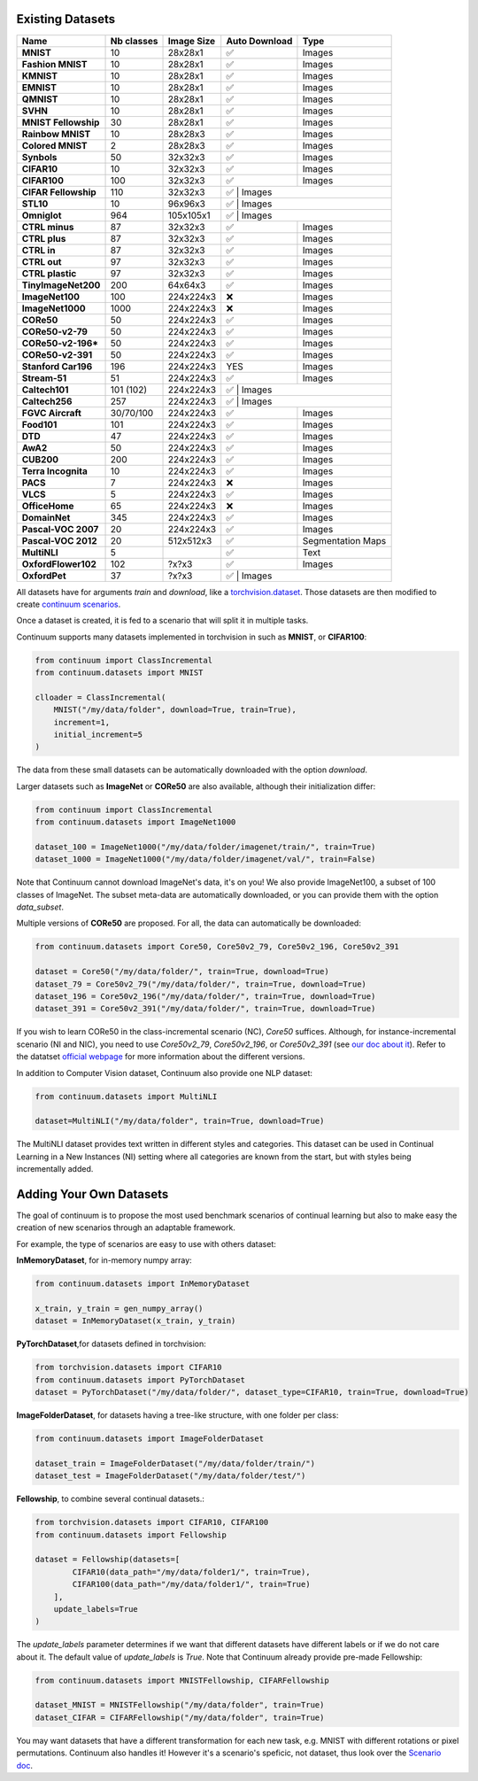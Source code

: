 Existing Datasets
-----------------

+----------------------+------------+------------+---------------+-------------------+
|Name                  | Nb classes | Image Size | Auto Download | Type              |
+======================+============+============+===============+===================+
| **MNIST**            | 10         | 28x28x1    | ✅            | Images            |
+----------------------+------------+------------+---------------+-------------------+
| **Fashion MNIST**    | 10         | 28x28x1    | ✅            | Images            |
+----------------------+------------+------------+---------------+-------------------+
| **KMNIST**           | 10         | 28x28x1    | ✅            | Images            |
+----------------------+------------+------------+---------------+-------------------+
| **EMNIST**           | 10         | 28x28x1    | ✅            | Images            |
+----------------------+------------+------------+---------------+-------------------+
| **QMNIST**           | 10         | 28x28x1    | ✅            | Images            |
+----------------------+------------+------------+---------------+-------------------+
| **SVHN**             | 10         | 28x28x1    | ✅            | Images            |
+----------------------+------------+------------+---------------+-------------------+
| **MNIST Fellowship** | 30         | 28x28x1    | ✅            | Images            |
+----------------------+------------+------------+---------------+-------------------+
| **Rainbow MNIST**    | 10         | 28x28x3    | ✅            | Images            |
+----------------------+------------+------------+---------------+-------------------+
| **Colored MNIST**    | 2          | 28x28x3    | ✅            | Images            |
+----------------------+------------+------------+---------------+-------------------+
| **Synbols**          | 50         | 32x32x3    | ✅            | Images            |
+----------------------+------------+------------+---------------+-------------------+
| **CIFAR10**          | 10         | 32x32x3    | ✅            | Images            |
+----------------------+------------+------------+---------------+-------------------+
| **CIFAR100**         | 100        | 32x32x3    | ✅            | Images            |
+----------------------+------------+------------+---------------+-------------------+
| **CIFAR Fellowship** | 110        | 32x32x3    | ✅            | Images            |
+----------------------+------------+------------+--------------------+--------------+
| **STL10**            | 10         | 96x96x3    | ✅            | Images            |
+----------------------+------------+------------+--------------------+--------------+
| **Omniglot**         | 964        | 105x105x1  | ✅            | Images            |
+----------------------+------------+------------+---------------+-------------------+
| **CTRL minus**       | 87         | 32x32x3    | ✅            | Images            |
+----------------------+------------+------------+---------------+-------------------+
| **CTRL plus**        | 87         | 32x32x3    | ✅            | Images            |
+----------------------+------------+------------+---------------+-------------------+
| **CTRL in**          | 87         | 32x32x3    | ✅            | Images            |
+----------------------+------------+------------+---------------+-------------------+
| **CTRL out**         | 97         | 32x32x3    | ✅            | Images            |
+----------------------+------------+------------+---------------+-------------------+
| **CTRL plastic**     | 97         | 32x32x3    | ✅            | Images            |
+----------------------+------------+------------+---------------+-------------------+
| **TinyImageNet200**  | 200        | 64x64x3    | ✅            | Images            |
+----------------------+------------+------------+---------------+-------------------+
| **ImageNet100**      | 100        | 224x224x3  | ❌            | Images            |
+----------------------+------------+------------+---------------+-------------------+
| **ImageNet1000**     | 1000       | 224x224x3  | ❌            | Images            |
+----------------------+------------+------------+---------------+-------------------+
| **CORe50**           | 50         | 224x224x3  | ✅            | Images            |
+----------------------+------------+------------+---------------+-------------------+
| **CORe50-v2-79**     | 50         | 224x224x3  | ✅            | Images            |
+----------------------+------------+------------+---------------+-------------------+
| **CORe50-v2-196***   | 50         | 224x224x3  | ✅            | Images            |
+----------------------+------------+------------+---------------+-------------------+
| **CORe50-v2-391**    | 50         | 224x224x3  | ✅            | Images            |
+----------------------+------------+------------+---------------+-------------------+
| **Stanford Car196**  | 196        | 224x224x3  | YES           | Images            |
+----------------------+------------+------------+---------------+-------------------+
| **Stream-51**        | 51         | 224x224x3  | ✅            | Images            |
+----------------------+------------+------------+---------------+-------------------+
| **Caltech101**       | 101 (102)  | 224x224x3  | ✅            | Images            |
+----------------------+------------+------------+--------------------+--------------+
| **Caltech256**       | 257        | 224x224x3  | ✅            | Images            |
+----------------------+------------+------------+---------------+-------------------+
| **FGVC Aircraft**    | 30/70/100  | 224x224x3  | ✅            | Images            |
+----------------------+------------+------------+---------------+-------------------+
| **Food101**          | 101        | 224x224x3  | ✅            | Images            |
+----------------------+------------+------------+---------------+-------------------+
| **DTD**              | 47         | 224x224x3  | ✅            | Images            |
+----------------------+------------+------------+---------------+-------------------+
| **AwA2**             | 50         | 224x224x3  | ✅            | Images            |
+----------------------+------------+------------+---------------+-------------------+
| **CUB200**           | 200        | 224x224x3  | ✅            | Images            |
+----------------------+------------+------------+---------------+-------------------+
| **Terra Incognita**  | 10         | 224x224x3  | ✅            | Images            |
+----------------------+------------+------------+---------------+-------------------+
| **PACS**             | 7          | 224x224x3  | ❌            | Images            |
+----------------------+------------+------------+---------------+-------------------+
| **VLCS**             | 5          | 224x224x3  | ✅            | Images            |
+----------------------+------------+------------+---------------+-------------------+
| **OfficeHome**       | 65         | 224x224x3  | ❌            | Images            |
+----------------------+------------+------------+---------------+-------------------+
| **DomainNet**        | 345        | 224x224x3  | ✅            | Images            |
+----------------------+------------+------------+---------------+-------------------+
| **Pascal-VOC 2007**  | 20         | 224x224x3  | ✅            | Images            |
+----------------------+------------+------------+---------------+-------------------+
| **Pascal-VOC 2012**  | 20         | 512x512x3  | ✅            | Segmentation Maps |
+----------------------+------------+------------+---------------+-------------------+
| **MultiNLI**         | 5          |            | ✅            | Text              |
+----------------------+------------+------------+---------------+-------------------+
| **OxfordFlower102**  | 102        | ?x?x3      | ✅            | Images            |
+----------------------+------------+------------+---------------+-------------------+
| **OxfordPet**        | 37         | ?x?x3      | ✅            | Images            |
+----------------------+------------+------------+----------------+------------------+


All datasets have for arguments `train` and `download`, like a
`torchvision.dataset <https://pytorch.org/docs/stable/torchvision/datasets.html>`__. Those datasets are then modified to create `continuum scenarios <https://continuum.readthedocs.io/en/latest/_tutorials/scenarios/scenarios.html>`__.

Once a dataset is created, it is fed to a scenario that will split it in multiple tasks.

Continuum supports many datasets implemented in torchvision in such as **MNIST**, or **CIFAR100**:

.. code-block:: python

    from continuum import ClassIncremental
    from continuum.datasets import MNIST

    clloader = ClassIncremental(
        MNIST("/my/data/folder", download=True, train=True),
        increment=1,
        initial_increment=5
    )

The data from these small datasets can be automatically downloaded with the option `download`.

Larger datasets such as **ImageNet** or **CORe50** are also available, although their
initialization differ:

.. code-block:: python

    from continuum import ClassIncremental
    from continuum.datasets import ImageNet1000

    dataset_100 = ImageNet1000("/my/data/folder/imagenet/train/", train=True)
    dataset_1000 = ImageNet1000("/my/data/folder/imagenet/val/", train=False)

Note that Continuum cannot download ImageNet's data, it's on you! We also provide ImageNet100,
a subset of 100 classes of ImageNet. The subset meta-data are automatically downloaded,
or you can provide them with the option `data_subset`.

Multiple versions of **CORe50** are proposed. For all, the data can automatically
be downloaded:

.. code-block:: python

    from continuum.datasets import Core50, Core50v2_79, Core50v2_196, Core50v2_391

    dataset = Core50("/my/data/folder/", train=True, download=True)
    dataset_79 = Core50v2_79("/my/data/folder/", train=True, download=True)
    dataset_196 = Core50v2_196("/my/data/folder/", train=True, download=True)
    dataset_391 = Core50v2_391("/my/data/folder/", train=True, download=True)

If you wish to learn CORe50 in the class-incremental scenario (NC), `Core50` suffices. Although,
for instance-incremental scenario (NI and NIC), you need to use `Core50v2_79`,
`Core50v2_196`, or `Core50v2_391` (see `our doc about it <https://continuum.readthedocs.io/en/latest/_tutorials/scenarios_suites/1_Introduction.html#CORe50>`_).
Refer to the datatset `official webpage <https://vlomonaco.github.io/core50/>`_ for
more information about the different versions.

In addition to Computer Vision dataset, Continuum also provide one NLP dataset:

.. code-block:: python

    from continuum.datasets import MultiNLI

    dataset=MultiNLI("/my/data/folder", train=True, download=True)

The MultiNLI dataset provides text written in different styles and categories.
This dataset can be used in Continual Learning in a New Instances (NI) setting
where all categories are known from the start, but with styles being incrementally
added.

Adding Your Own Datasets
------------------------

The goal of continuum is to propose the most used benchmark scenarios of continual
learning but also to make easy the creation of new scenarios through an adaptable framework.

For example, the type of scenarios are easy to use with others dataset:

**InMemoryDataset**, for in-memory numpy array:

.. code-block:: python

    from continuum.datasets import InMemoryDataset

    x_train, y_train = gen_numpy_array()
    dataset = InMemoryDataset(x_train, y_train)


**PyTorchDataset**,for datasets defined in torchvision:

.. code-block:: python

    from torchvision.datasets import CIFAR10
    from continuum.datasets import PyTorchDataset
    dataset = PyTorchDataset("/my/data/folder/", dataset_type=CIFAR10, train=True, download=True)


**ImageFolderDataset**, for datasets having a tree-like structure, with one folder per class:

.. code-block:: python

    from continuum.datasets import ImageFolderDataset

    dataset_train = ImageFolderDataset("/my/data/folder/train/")
    dataset_test = ImageFolderDataset("/my/data/folder/test/")

**Fellowship**, to combine several continual datasets.:

.. code-block:: python

    from torchvision.datasets import CIFAR10, CIFAR100
    from continuum.datasets import Fellowship

    dataset = Fellowship(datasets=[
            CIFAR10(data_path="/my/data/folder1/", train=True),
            CIFAR100(data_path="/my/data/folder1/", train=True)
        ],
        update_labels=True
    )

The `update_labels` parameter determines if we want that different datasets have different labels or if we do not care about it.
The default value of `update_labels` is `True`.
Note that Continuum already provide pre-made Fellowship:

.. code-block:: python

    from continuum.datasets import MNISTFellowship, CIFARFellowship

    dataset_MNIST = MNISTFellowship("/my/data/folder", train=True)
    dataset_CIFAR = CIFARFellowship("/my/data/folder", train=True)

You may want datasets that have a different transformation for each new task, e.g.
MNIST with different rotations or pixel permutations. Continuum also handles it!
However it's a scenario's speficic, not dataset, thus look over the
`Scenario doc <https://continuum.readthedocs.io/en/latest/_tutorials/scenarios/scenarios.html#transformed-incremental>`__.

